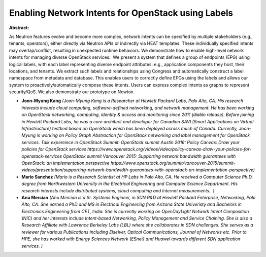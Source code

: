 Enabling Network Intents for OpenStack using Labels
~~~~~~~~~~~~~~~~~~~~~~~~~~~~~~~~~~~~~~~~~~~~~~~~~~~

**Abstract:**

As Neutron features evolve and become more complex, network intents can be specified by multiple stakeholders (e.g., tenants, operators), either directly via Neutron APIs or indirectly via HEAT templates. These individually specified intents may overlap/conflict, resulting in unexpected runtime behaviors. We demonstrate how to enable high-level network intents for managing diverse OpenStack services.  We present a system that defines a group of endpoints (EPG) using logical labels, with each label representing diverse endpoint attributes: e.g., application components they host, their locations, and tenants. We extract such labels and relationships using Congress and automatically construct a label namespace from metadata and database. This enables users to correctly define EPGs using the labels and allows our system to proactively/automatically compose these intents. Users can express complex intents as graphs to represent security/QoS. We also demonstrate our prototype on Newton.


* **Joon-Myung Kang** *(Joon-Myung Kang is a Researcher at Hewlett Packard Labs, Palo Alto, CA. His research interests include cloud computing, software-defined networking, and network management. He has been working on OpenStack networking, computing, identity & access and monitoring since 2011 (diablo release). Before joining in Hewlett Packard Labs, he was a core architect and developer for Canadian SAVI (Smart Applications on Virtual Infrastructure) testbed based on OpenStack which has been deployed across much of Canada. Currently, Joon-Myung is working on Policy Graph Abstraction for OpenStack networking and label management for OpenStack services. Talk expereince in OpenStack Summit: OpenStack summit Austin 2016: Policy Canvas: Draw your policies for OpenStack services https://www.openstack.org/videos/video/policy-canvas-draw-your-policies-for-openstack-services OpenStack summit Vancouver 2015: Supporting network bandwidth guarantees with OpenStack: an implementation perspective https://www.openstack.org/summit/vancouver-2015/summit-videos/presentation/supporting-network-bandwidth-guarantees-with-openstack-an-implementation-perspective)*

* **Mario Sanchez** *(Mario is a Research Scientist at HP Labs in Palo Alto, CA. He received a Computer Science Ph.D. degree from Northwestern University in the Electrical Engineering and Computer Science Department. His research interests include distributed systems, cloud computing and Internet measurements.  )*

* **Anu Mercian** *(Anu Mercian is a Sr. Systems Engineer, in SDN R&D at Hewlett Packard Enterprise, Networking, Palo Alto, CA. She earned a PhD and MS in Electrical Engineering from Arizona State Univeristy and Bachelors in Electronics Engineering from CET, India. She is currently working on OpenDayLight Network Intent Composition (NIC) and her interests include Intent-based Networking, Policy Management and Service Chaining. She is also a Research Affiliate with Lawrence Berkeley Labs (LBL) where she collaborates in SDN challenges. She serves as a reviewer for various Publications including Elseiver, Optical Communications, Journal of Networks etc. Prior to HPE, she has worked with Energy Sciences Network (ESnet) and Huawei towards different SDN application services. )*
